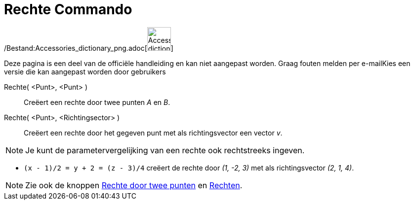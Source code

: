 = Rechte Commando
:page-en: commands/Line_Command
ifdef::env-github[:imagesdir: /nl/modules/ROOT/assets/images]

/Bestand:Accessories_dictionary_png.adoc[image:48px-Accessories_dictionary.png[Accessories
dictionary.png,width=48,height=48]]

Deze pagina is een deel van de officiële handleiding en kan niet aangepast worden. Graag fouten melden per
e-mail[.mw-selflink .selflink]##Kies een versie die kan aangepast worden door gebruikers##

Rechte( <Punt>, <Punt> )::
  Creëert een rechte door twee punten _A_ en _B_.
Rechte( <Punt>, <Richtingsector> )::
  Creëert een rechte door het gegeven punt met als richtingsvector een vector _v_.

[NOTE]
====

Je kunt de parametervergelijking van een rechte ook rechtstreeks ingeven.

====

[EXAMPLE]
====

* `++(x - 1)/2 = y + 2 = (z - 3)/4++` creëert de rechte door _(1, -2, 3)_ met als richtingsvector _(2, 1, 4)_.

====

[NOTE]
====

Zie ook de knoppen xref:/tools/Rechte_door_twee_punten.adoc[Rechte door twee punten] en
xref:/Rechten_Tools.adoc[Rechten].

====
